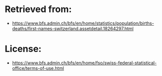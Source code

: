 
* Retrieved from:
+ https://www.bfs.admin.ch/bfs/en/home/statistics/population/births-deaths/first-names-switzerland.assetdetail.18264297.html

* License:
+ https://www.bfs.admin.ch/bfs/en/home/fso/swiss-federal-statistical-office/terms-of-use.html
